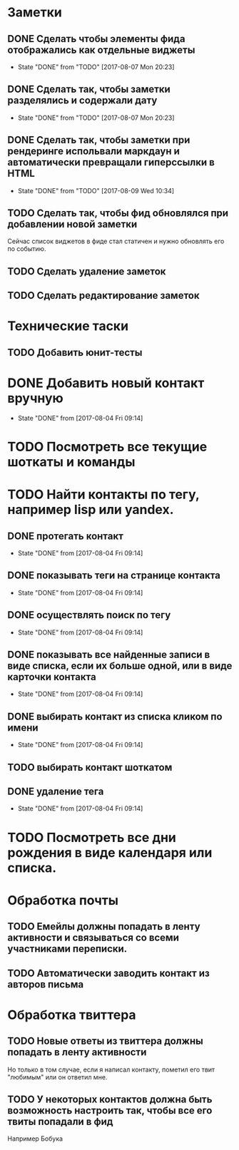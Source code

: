* Заметки
** DONE Сделать чтобы элементы фида отображались как отдельные виджеты
- State "DONE"       from "TODO"       [2017-08-07 Mon 20:23]
** DONE Сделать так, чтобы заметки разделялись и содержали дату
- State "DONE"       from "TODO"       [2017-08-07 Mon 20:23]
** DONE Сделать так, чтобы заметки при рендеринге испольвали маркдаун и автоматически превращали гиперссылки в HTML
- State "DONE"       from "TODO"       [2017-08-09 Wed 10:34]

** TODO Сделать так, чтобы фид обновлялся при добавлении новой заметки
Сейчас список виджетов в фиде стал статичен и нужно обновлять его по событию.

** TODO Сделать удаление заметок
** TODO Сделать редактирование заметок
* Технические таски
** TODO Добавить юнит-тесты
* DONE Добавить новый контакт вручную
- State "DONE"       from              [2017-08-04 Fri 09:14]
* TODO Посмотреть все текущие шоткаты и команды
* TODO Найти контакты по тегу, например lisp или yandex.
** DONE протегать контакт
- State "DONE"       from              [2017-08-04 Fri 09:14]
** DONE показывать теги на странице контакта
- State "DONE"       from              [2017-08-04 Fri 09:14]
** DONE осуществлять поиск по тегу
- State "DONE"       from              [2017-08-04 Fri 09:14]
** DONE показывать все найденные записи в виде списка, если их больше одной, или в виде карточки контакта
- State "DONE"       from              [2017-08-04 Fri 09:14]
** DONE выбирать контакт из списка кликом по имени
- State "DONE"       from              [2017-08-04 Fri 09:14]
** TODO выбирать контакт шоткатом
** DONE удаление тега
- State "DONE"       from              [2017-08-04 Fri 09:14]
* TODO Посмотреть все дни рождения в виде календаря или списка.
* Обработка почты
** TODO Емейлы должны попадать в ленту активности и связываться со всеми участниками переписки.
** TODO Автоматически заводить контакт из авторов письма
* Обработка твиттера
** TODO Новые ответы из твиттера должны попадать в ленту активности
Но только в том случае, если я написал контакту, пометил его твит
"любимым" или он ответил мне.
** TODO У некоторых контактов должна быть возможность настроить так, чтобы все его твиты попадали в фид
Например Бобука
